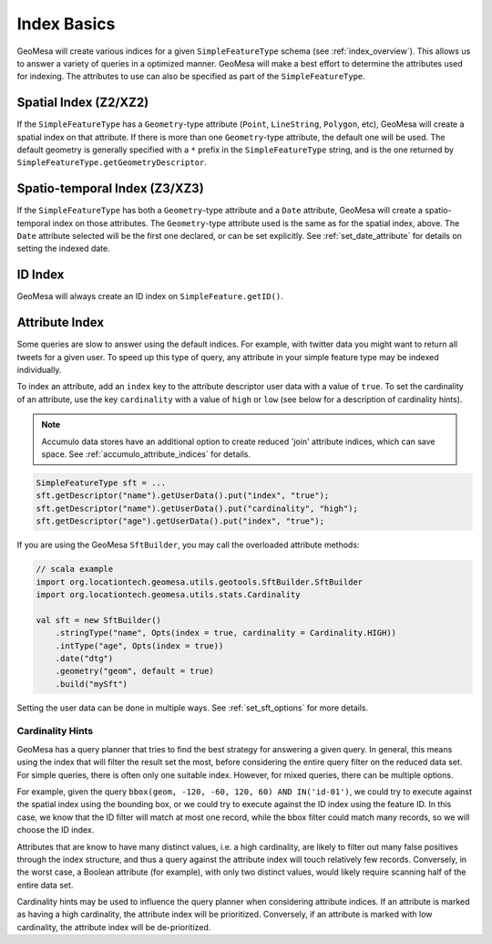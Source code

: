 Index Basics
============

GeoMesa will create various indices for a given ``SimpleFeatureType`` schema (see :ref:`index_overview`). This
allows us to answer a variety of queries in a optimized manner. GeoMesa will make a best effort to determine
the attributes used for indexing. The attributes to use can also be specified as part of the ``SimpleFeatureType``.

Spatial Index (Z2/XZ2)
----------------------

If the ``SimpleFeatureType`` has a ``Geometry``-type attribute (``Point``, ``LineString``, ``Polygon``, etc),
GeoMesa will create a spatial index on that attribute. If there is more than one ``Geometry``-type attribute,
the default one will be used. The default geometry is generally specified with a ``*`` prefix in the
``SimpleFeatureType`` string, and is the one returned by ``SimpleFeatureType.getGeometryDescriptor``.

Spatio-temporal Index (Z3/XZ3)
------------------------------

If the ``SimpleFeatureType`` has both a ``Geometry``-type attribute and a ``Date`` attribute, GeoMesa will
create a spatio-temporal index on those attributes. The ``Geometry``-type attribute used is the same as
for the spatial index, above. The ``Date`` attribute selected will be the first one declared, or can be
set explicitly. See :ref:`set_date_attribute` for details on setting the indexed date.

ID Index
--------

GeoMesa will always create an ID index on ``SimpleFeature.getID()``.

.. _attribute_indices:

Attribute Index
---------------

Some queries are slow to answer using the default indices. For example, with twitter data you
might want to return all tweets for a given user. To speed up this type of query, any
attribute in your simple feature type may be indexed individually.

To index an attribute, add an ``index`` key to the attribute descriptor user data with a value of ``true``. To set
the cardinality of an attribute, use the key ``cardinality`` with a value of ``high`` or ``low`` (see below
for a description of cardinality hints).

.. note::

    Accumulo data stores have an additional option to create reduced 'join' attribute indices, which can
    save space. See :ref:`accumulo_attribute_indices` for details.

.. code-block:: java

    SimpleFeatureType sft = ...
    sft.getDescriptor("name").getUserData().put("index", "true");
    sft.getDescriptor("name").getUserData().put("cardinality", "high");
    sft.getDescriptor("age").getUserData().put("index", "true");

If you are using the GeoMesa ``SftBuilder``, you may call the overloaded attribute methods:

.. code-block:: scala

    // scala example
    import org.locationtech.geomesa.utils.geotools.SftBuilder.SftBuilder
    import org.locationtech.geomesa.utils.stats.Cardinality

    val sft = new SftBuilder()
        .stringType("name", Opts(index = true, cardinality = Cardinality.HIGH))
        .intType("age", Opts(index = true))
        .date("dtg")
        .geometry("geom", default = true)
        .build("mySft")

Setting the user data can be done in multiple ways. See :ref:`set_sft_options` for more details.

Cardinality Hints
^^^^^^^^^^^^^^^^^

GeoMesa has a query planner that tries to find the best strategy for answering a given query. In
general, this means using the index that will filter the result set the most, before considering
the entire query filter on the reduced data set. For simple queries, there is often only one
suitable index. However, for mixed queries, there can be multiple options.

For example, given the query ``bbox(geom, -120, -60, 120, 60) AND IN('id-01')``, we could try to
execute against the spatial index using the bounding box, or we could try to execute against the
ID index using the feature ID. In this case, we know that the ID filter will match at most one
record, while the bbox filter could match many records, so we will choose the ID index.

Attributes that are know to have many distinct values, i.e. a high cardinality, are likely to filter
out many false positives through the index structure, and thus a query against the attribute index will
touch relatively few records. Conversely, in the worst case, a Boolean attribute (for example), with only
two distinct values, would likely require scanning half of the entire data set.

Cardinality hints may be used to influence the query planner when considering attribute indices.
If an attribute is marked as having a high cardinality, the attribute index will be prioritized.
Conversely, if an attribute is marked with low cardinality, the attribute index will be de-prioritized.
